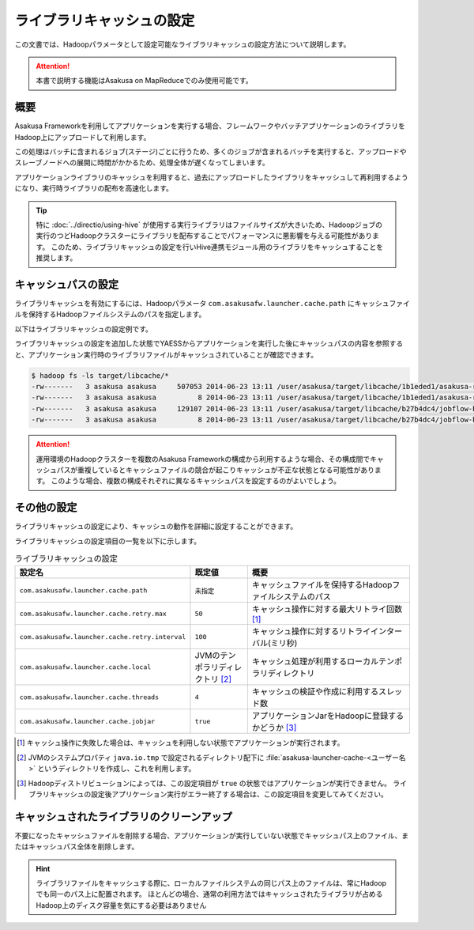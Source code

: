 ==========================
ライブラリキャッシュの設定
==========================

この文書では、Hadoopパラメータとして設定可能なライブラリキャッシュの設定方法について説明します。

..  attention::
    本書で説明する機能はAsakusa on MapReduceでのみ使用可能です。

..  seealso::
    Hadoopパラメータの設定方法については、 :doc:`../administration/configure-hadoop-parameters` を参照してください。

概要
====

Asakusa Frameworkを利用してアプリケーションを実行する場合、フレームワークやバッチアプリケーションのライブラリをHadoop上にアップロードして利用します。

この処理はバッチに含まれるジョブ(ステージ)ごとに行うため、多くのジョブが含まれるバッチを実行すると、アップロードやスレーブノードへの展開に時間がかかるため、処理全体が遅くなってしまいます。

アプリケーションライブラリのキャッシュを利用すると、過去にアップロードしたライブラリをキャッシュして再利用するようになり、実行時ライブラリの配布を高速化します。

..  tip::
    特に :doc:`../directio/using-hive` が使用する実行ライブラリはファイルサイズが大きいため、Hadoopジョブの実行のつどHadoopクラスターにライブラリを配布することでパフォーマンスに悪影響を与える可能性があります。
    このため、ライブラリキャッシュの設定を行いHive連携モジュール用のライブラリをキャッシュすることを推奨します。

キャッシュパスの設定
====================

ライブラリキャッシュを有効にするには、Hadoopパラメータ ``com.asakusafw.launcher.cache.path`` にキャッシュファイルを保持するHadoopファイルシステムのパスを指定します。

以下はライブラリキャッシュの設定例です。

..  code-block:: xml
    :caption: asakusa-resources.xml
    :name: asakusa-resources.xml-configure-library-cache-1

    <property>
        <name>com.asakusafw.launcher.cache.path</name>
        <value>target/libcache</value>
    </property>

ライブラリキャッシュの設定を追加した状態でYAESSからアプリケーションを実行した後にキャッシュパスの内容を参照すると、アプリケーション実行時のライブラリファイルがキャッシュされていることが確認できます。

..  code-block:: sh

    $ hadoop fs -ls target/libcache/*
    -rw-------   3 asakusa asakusa     507053 2014-06-23 13:11 /user/asakusa/target/libcache/1b1eded1/asakusa-runtime-all.jar
    -rw-------   3 asakusa asakusa          8 2014-06-23 13:11 /user/asakusa/target/libcache/1b1eded1/asakusa-runtime-all.jar.acrc
    -rw-------   3 asakusa asakusa     129107 2014-06-23 13:11 /user/asakusa/target/libcache/b27b4dc4/jobflow-byCategory.jar
    -rw-------   3 asakusa asakusa          8 2014-06-23 13:11 /user/asakusa/target/libcache/b27b4dc4/jobflow-byCategory.jar.acrc

..  attention::
    運用環境のHadoopクラスターを複数のAsakusa Frameworkの構成から利用するような場合、その構成間でキャッシュパスが重複しているとキャッシュファイルの競合が起こりキャッシュが不正な状態となる可能性があります。
    このような場合、複数の構成それぞれに異なるキャッシュパスを設定するのがよいでしょう。

その他の設定
============

ライブラリキャッシュの設定により、キャッシュの動作を詳細に設定することができます。

ライブラリキャッシュの設定項目の一覧を以下に示します。

..  list-table:: ライブラリキャッシュの設定
    :widths: 20 10 30
    :header-rows: 1

    * - 設定名
      - 既定値
      - 概要
    * - ``com.asakusafw.launcher.cache.path``
      - ``未指定``
      - キャッシュファイルを保持するHadoopファイルシステムのパス
    * - ``com.asakusafw.launcher.cache.retry.max``
      - ``50``
      - キャッシュ操作に対する最大リトライ回数 [#]_
    * - ``com.asakusafw.launcher.cache.retry.interval``
      - ``100``
      - キャッシュ操作に対するリトライインターバル(ミリ秒)
    * - ``com.asakusafw.launcher.cache.local``
      - JVMのテンポラリディレクトリ [#]_
      - キャッシュ処理が利用するローカルテンポラリディレクトリ
    * - ``com.asakusafw.launcher.cache.threads``
      - ``4``
      - キャッシュの検証や作成に利用するスレッド数
    * - ``com.asakusafw.launcher.cache.jobjar``
      - ``true``
      - アプリケーションJarをHadoopに登録するかどうか [#]_

..  [#] キャッシュ操作に失敗した場合は、キャッシュを利用しない状態でアプリケーションが実行されます。

..  [#] JVMのシステムプロパティ ``java.io.tmp`` で設定されるディレクトリ配下に  :file:`asakusa-launcher-cache-<ユーザー名>` というディレクトリを作成し、これを利用します。

..  [#] Hadoopディストリビューションによっては、この設定項目が ``true`` の状態ではアプリケーションが実行できません。
        ライブラリキャッシュの設定後アプリケーション実行がエラー終了する場合は、この設定項目を変更してみてください。

キャッシュされたライブラリのクリーンアップ
==========================================

不要になったキャッシュファイルを削除する場合、アプリケーションが実行していない状態でキャッシュパス上のファイル、またはキャッシュパス全体を削除します。

..  hint::
    ライブラリファイルをキャッシュする際に、ローカルファイルシステムの同じパス上のファイルは、常にHadoopでも同一のパス上に配置されます。
    ほとんどの場合、通常の利用方法ではキャッシュされたライブラリが占めるHadoop上のディスク容量を気にする必要はありません
